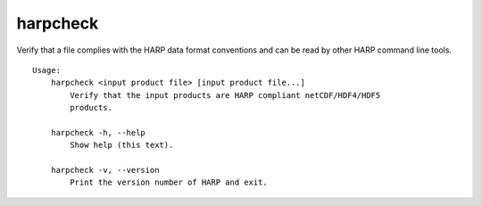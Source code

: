 harpcheck
=========

Verify that a file complies with the HARP data format conventions and can be
read by other HARP command line tools.

::

  Usage:
      harpcheck <input product file> [input product file...]
          Verify that the input products are HARP compliant netCDF/HDF4/HDF5
          products.

      harpcheck -h, --help
          Show help (this text).

      harpcheck -v, --version
          Print the version number of HARP and exit.
